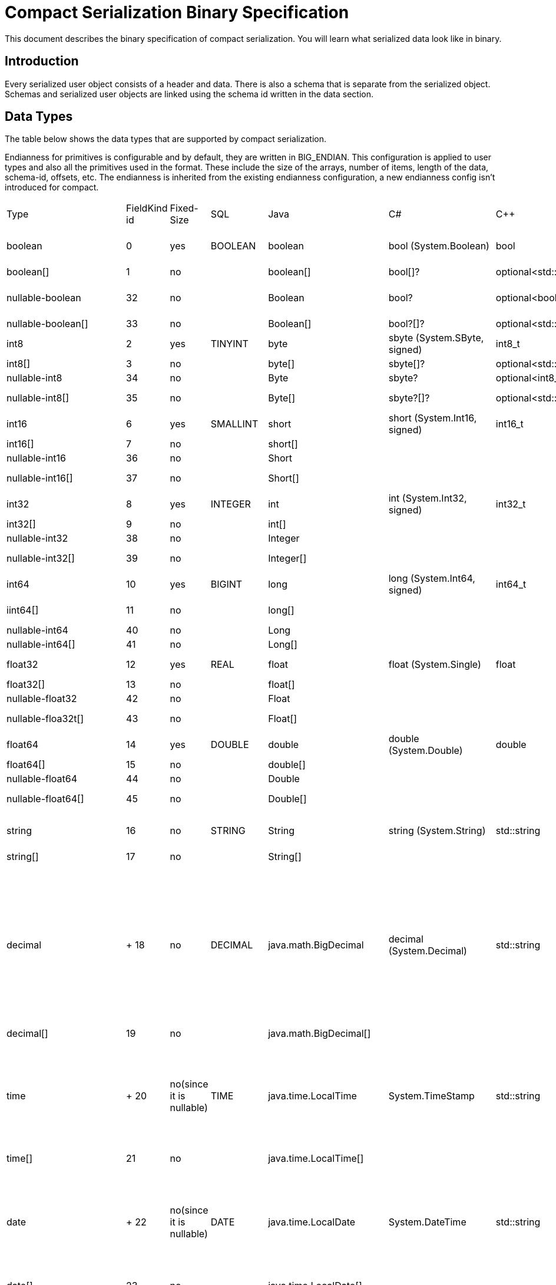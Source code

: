 = Compact Serialization Binary Specification
:description: This document describes the binary specification of compact serialization. You will learn what serialized data look like in binary.

{description}

== Introduction

Every serialized user object consists of a header and data. There is also a schema that is separate from the serialized object. Schemas and serialized user objects are linked using the schema id written in the data section.

== Data Types

The table below shows the data types that are supported by compact serialization.

Endianness for primitives is configurable and by default, they are written in BIG_ENDIAN. This configuration is applied to user types and also all the primitives used in the format. These include the size of the arrays, number of items, length of the data, schema-id, offsets, etc. The endianness is inherited from the existing endianness configuration, a new endianness config isn't introduced for compact.

[cols="1,1,1,1,1,1,1,1,1,1,3"]
|===
| Type |FieldKind id |Fixed-Size |SQL |Java |C# |C++ |Python |Node.js |Go |Description
|boolean |0 |yes |BOOLEAN |boolean |bool (System.Boolean) |bool |bool |boolean |bool |true or false represented by 1 bit as either 1 or 0. Up to 8 booleans packed into a single byte
|boolean[] |1 |no | |boolean[] |bool[]? |optional<std::vector<bool>> |list[bool] |boolean[] |[]bool |Array of booleans
|nullable-boolean |32 |no | |Boolean |bool? |optional<bool> |Optional[bool] |boolean or null |*bool |<<nullable-values,null>> or +
int8 1 for true +
int8 0 for false
|nullable-boolean[] |33 |no | |Boolean[] |bool?[]?  |optional<std::vector<optional<bool>>> |list[Optional[bool]] |number |[]*bool |Array of nullable booleans
|int8 |2 |yes |TINYINT |byte |sbyte (System.SByte, signed) |int8_t |int |number |byte |8 bit two's complement signed integer
|int8[] |3 |no | |byte[] |sbyte[]? |optional<std::vector<optional<int8_t>>> |list[int] |number[] |[]int8 |Array of int8s
|nullable-int8 |34 |no | |Byte |sbyte? |optional<int8_t> |Optional[int] |number or null |*int8 |An int8 that can also be null
|nullable-int8[] |35 |no | |Byte[] |sbyte?[]? |optional<std::vector<optional<int8_t>>> |list[Optional[int]] |(number or null)[] | |Array of nullable int8s
|int16 |6 |yes |SMALLINT |short |short (System.Int16, signed) |int16_t |int |number |int16 |16-bit two's-complement signed integer
|int16[] |7 |no | |short[] | | |list[int] |number[] | |Array of int16s
|nullable-int16 |36 |no | |Short | | |Optional[int] |number or null | |An iint16 that can also be null
|nullable-int16[] |37 |no | |Short[] | | |list[Optional[int]] |(number or null)[] | |Array of nullable i1int6s
|int32 |8 |yes |INTEGER |int |int (System.Int32, signed) |int32_t |int |number |int32 |32-bit two's-complement signed integer
|int32[] |9 |no | |int[] | | |list[int] |number[] | |Array of int32s
|nullable-int32 |38 |no | |Integer | | |Optional[int] |number or null | |An int32 that can also be null
|nullable-int32[] |39 |no | |Integer[] | | |list[Optional[int]] |(number or null)[] | |Array of nullable int32s
|int64 |10 |yes |BIGINT |long |long (System.Int64, signed) |int64_t |int |Long (from long.js) |int64 |64-bit two's-complement signed integer
|iint64[] |11 |no | |long[] | | |list[int] |Long[] (from long.js) | |Array of int64s
|nullable-int64 |40 |no | |Long | | |Optional[int] |Long or null | |An int64 that can also be null
|nullable-int64[] |41 |no | |Long[] | | |list[Optional[int]] |(Long or null)[] | |Array of nullable int64s
|float32 |12 |yes |REAL |float |float (System.Single) |float |float |number |float32 |32-bit IEEE 754 floating-point number
|float32[] |13 |no | |float[] | | | |number[] | |Array of float32s
|nullable-float32 |42 |no | |Float | | |Optional[float] |number or null | |A float32 that can also be null
|nullable-floa32t[] |43 |no | |Float[] | | |list[Optional[float]] |(number or null)[] | |Array of nullable float32s
|float64 |14 |yes |DOUBLE |double |double (System.Double) |double |float |number |float64 |64-bit IEEE 754 floating-point number
|float64[] |15 |no | |double[] | | |list[float] |number[] | |Array of float64s
|nullable-float64 |44 |no | |Double | | |Optional[float] |number or null | |A double that can also be null
|nullable-float64[] |45 |no | |Double[] | | |list[Optional[float]] |(number or null)[] | |Array of nullable float64
|string |16 |no |STRING |String |string (System.String) |std::string |str |string |string |<<nullable-values,null>> or number of bytes in the string(iint32) + UTF-8 string https://tools.ietf.org/html/rfc3629
|string[] |17 |no | |String[] | | | |string[] | |Array of strings
|decimal | +
18 |no |DECIMAL |java.math.BigDecimal |decimal (System.Decimal) |std::string |decimal.Decimal |
BigDecimal

(a wrapper in client code)

|big.decimal |
<<nullable-values,null>> or +
Arbitrary precision and scale floating-point number: represented as unscaledValue x 10 ^ -scale

unscaledValue: Array of int8 (byte array containing the two's-complement binary representation in big-endian byte-order: the most significant byte is in the zeroth element.)

scale : single int32 for scale

|decimal[] |19 |no | |java.math.BigDecimal[] | | | |BigDecimal[] | |Array of Decimals
|time | +
20 |no(since it is nullable) |TIME |java.time.LocalTime |System.TimeStamp |std::string |datetime.time |
LocalTime

(a wrapper in client code)

|time |
<<nullable-values,null>> or +
HH-MI-SS-NN

int8: hour

int8: minute

int8: seconds

int32: nanoseconds

|time[] |21 |no | |java.time.LocalTime[] | | | |LocalTime[] | |Array of Times
|date | +
22 |no(since it is nullable) |DATE |java.time.LocalDate |System.DateTime |std::string |datetime.date |
LocalDate

(a wrapper in client code)

|time |
<<nullable-values,null>> or +
YYYY-MM-DD from -999999999-01-1 to 999999999-12-31

int32: year

int8: month

int8: dayOfMonth

|date[] |23 |no | |java.time.LocalDate[] | | | |LocalDate[] | |Array of Dates
|timestamp | +
24 |no(since it is nullable) |TIMESTAMP |java.time.LocalDateTime |System.DateTime |std::string |datetime.datetime |
LocalDateTime

(a wrapper in client code)

|time |
<<nullable-values,null>> or +
YYYY-MM-DD-HH-MI-SS-NN

int32: year

int8: month

int8: dayOfMonth

int8 : hour

int8: minute

int8: seconds

iint32: nanoseconds

|timestamp[] |25 |no | |java.time.LocalDateTime[] | | | |LocalDateTime[] | |Array of Timestamps
|timestampWithTimeZone |26 |no(since it is nullable) |TIMESTAMP W/ TZ |java.time.OffsetDateTime |System.DateTimeOffset |std::string |datetime.datetime (with datetime.tzinfo) |
OffsetDateTime

(a wrapper in client code)

|time.Date |
<<nullable-values,null>> or +
YYYY-MM-DD-HH-MI-SS-MM Zone

int32: year

int8: month

int8:dayOfMonth

int8 : hour

int8: minute

int8: seconds

int32: nanoseconds

int32 : offsetSeconds.

offsetSeconds is range between +/-18:00:00 hour

|timestampWithTimeZone[] |27 |no | |java.time.OffsetDateTime[] | | | |OffsetDateTime[] | |Array of TimestampWithTimeZones
|compact |28 |no |OBJECT |java.lang.Object | | | |any | |A user defined compact
|compact[] |29 |no | |java.lang.Object[] | | | |any | |Array of compacts
|===


=== Type Ids

Each type supported in the wire format has its type id. The type ids are used while constructing the schemas, performing type checks for user access to fields, and are exposed to the user as a public API.

To distinguish different types supported in the wire-level format, a new enum called `FieldKind` is introduced which has different ids for different types compared to the `FieldType` enum.

The `FieldType` enum has different ways to represent ids for types and their arrays and has some unfortunate public methods which would not fit the new format. (for example `FieldType#DATE` returns `getTypeSize` wrong for the new format). It is desired to have a new enum that does not have those problems and is more open to type additions in the future.

Note that, the new `FieldKind` enum with those new ids will be used in the `GenericRecord` API for both `Portable` and the new format. `FieldType` and `Portable` will be deprecated in the future.

=== Unsigned Integers

There is support for unsigned integer types. The representation of unsigned integers is done with the smallest signed integer type that can represent it (except for `u64`, since there is no such type). So, basically,

* `u8` is represented by → `i16`
* `u16` is represented by → `i32`
* `u32` is represented by → `i64`
* `u64` is represented by → `BigInteger`

=== Enums

There is no support for enums in the wire-level format. The representation of enums is left to the user. 

=== Nullable Primitives

There is support for nullable primitive types as they can be useful in SQL and might play nicely with languages that have a concept to represent them. For example, a C# user might use `Nullable<PrimitiveType>`, or Java users might use the class representation of primitive types.

They are implemented as variable-sized types. The `null` values of such types are represented exactly as `null` variable-sized fields, with the offset of `-1` and no data.

== Header

The partition hash and the type id are common for all serialization methods supported by Hazelcast. Therefore, the new format is no exception and every serialized object has a header in addition to the payload on the wire.

[cols="1,1,1"]
|===
|Name |Type |Description
|Partition hash |i32 |`BIG_ENDIAN` integer, used for key objects. Not applicable to value objects.
|Type id |i32 |`BIG_ENDIAN` integer that determines the serializer to be used. -55 for compact.
|===

== Var-Size Objects

In this section, how a user-defined type is represented at the wire level is described. Consists of `Header`, `Data`, and `Offsets` sections in this order.

=== Header Section

[cols="1,1,1"]
|===
|Name |Type |Description
|Schema id |i64 |	
Hash of the schema.
|Data length |i32 |Length of the DATA SECTION below.
|===

=== Data Section

[cols="1,1"]
|===
|Name |Description
|Fixed-size Fields | Offsets of these fields will be deduced from the schema
|Variable-size Fields | 
|===

=== Offsets Section

[cols="1,1,1"]
|===
|Name |Type |Description
|Variable-Size FieldOffset index 0 |u8/u16/i32 |The index of a field offset is written in the Schema. Offsets of variable length fields. -1 for null
|Variable-Size FieldOffset index 1 |u8/u16/i32 |
|... |... | 
|Variable-Size FieldOffset index n |u8/u16/i32 | 
|===

Note that if the composed data does not include any variable-size field in the schema, `Variable-Size FieldOffset` and `DataLength` will not exist on the wire.

Similarly, if there is no fixed-size field in the schema, `Fixed-Size Fields` will not exist on the wire.

`Variable-Size FieldOffsets` are calculated from the beginning of the `DATA SECTION` shown in the table above.

`Variable-Size FieldOffset` sizes vary depending on the Data Length.

* Data Length <= `254`, offsets are `u8` (`255` is reserved for `null`)
* Data Length <= `65534`, offsets are `u16` (`65535` is reserved for `null`)
* Otherwise, offsets are `i32`.

Length is written before offsets so that the binary can be skipped even when the schema cannot be found.

A Variable-Size FieldOffset is `-1` if a Variable-Size field is `null`.

Fixed-Size Fields cannot be `null`.

== Fixed-Size Fields

The fixed-size fields are written right after the `Length` field consecutively. They are accessed via `offset` written in the Schema.

On the schema, the offset for a fixed-size field is determined as follows:

* The first field always starts from offset 0.
* Fields are ordered by their size in descending order.
* When sizes are the same the fields are ordered by field name.
* Each offset is calculated by adding the size of the last field to the last offset.

The only exception to the above rule is boolean fields. Since up to 8 booleans can be packed into a single byte, they are treated specially, and extra information is stored in the schema (nothing extra on the data) for the bit index of the boolean fields. Boolean fields are written at the end of the fixed-size fields.

== Variable-Size Fields

The offsets of variable-size fields are written at the end in the alphabetical order of the field names. To read a variable-size field from the data, one should read the index of the offset from the Schema. Then read the related index is read from the end of the data to get the offset. The variable-size field can be read from this offset.

On the schema, the index for a variable-size field is determined as follows:

* The fields are given the index incrementally according to the order of the field names starting from 0.

Based on the length of the serialized data, the offsets of the variable-size fields might be represented by 1, 2, or 4 bytes. Note that, this does not mean that offsets will be represented by variable-size integers. It simply means that all variable-size field offsets will either be 1, 2, or 4 bytes per serialized object, depending on its size.

== Schema

[cols="1,1"]
|===
|Name |Type
|type name |string
|number of fields |i32
|name of field 0 |string
|typeid of field 0 |i32
|name of field 1 |string
|typeid of field 1 |i32
|... |...
|name of field n |string
|typeid of field n |i32
|===

When writing a schema to the wire, fields will be ordered according to their name so that the same structure will result in the same byte representation and produce the same schema id.

The offsets and indexes are also decided on the ordered fields. The smaller-sized fields come first. The order is by name within the same size fields.

In the Schema class, each field will either

* have a positive offset, if it is a fixed-size field
* have a positive index if it is a variable-size field
* have a positive bit offset if it is a boolean field. This bit offset is the offset within the byte given by the normal offset

== Schema ID

We are using 64bit https://en.wikipedia.org/wiki/Rabin_fingerprint[Rabin fingerprint] to create [.inline-comment-marker]#a schema id#.

Rabin fingerprint is chosen mostly because it is recommended in Avro’s documents as follows +
https://avro.apache.org/docs/current/spec.html#schema_primitive

[source,text]
----
At the opposite extreme, the smallest fingerprint recommended is a 64-bit Rabin fingerprint. Below, there is a provided pseudo-code for this algorithm that can be easily translated into any programming language. 64-bit fingerprints should guarantee uniqueness for schema caches of up to a million entries (for such a cache, the chance of a collision is 3E-8). It is not recommended to use shorter fingerprints, as the chances of collisions are too high (for example, with 32-bit fingerprints, a cache with as few as 100,000 schemas has a 50% chance of having a collision).
----

The schema id is calculated from the byte array representation of the schema described above.

The implementation that is used is as follows:

[source,java,linenums]
----
long fingerprint64(byte[] buf) {
  if (FP_TABLE == null) initFPTable();
  long fp = EMPTY;
  for (int i = 0; i < buf.length; i++)
    fp = (fp >>> 8) ^ FP_TABLE[(int)(fp ^ buf[i]) & 0xff];
  return fp;
}

static long EMPTY = 0xc15d213aa4d7a795L;
static long[] FP_TABLE = null;

void initFPTable() {
  FP_TABLE = new long[256];
  for (int i = 0; i < 256; i++) {
    long fp = i;
    for (int j = 0; j < 8; j++)
      fp = (fp >>> 1) ^ (EMPTY & -(fp & 1L));
    FP_TABLE[i] = fp;
  }
}
----

== Arrays

Arrays of fix-sized items can not have `null` items. On the other hand, arrays of variable-size items may contain `null` items.

=== Array of Fixed-size Items

[cols=",",options="header",]
|===
|Name |Type
|Number of items |i32
|item 0 |item type
|item 1 |item type
|item 2 |item type
|item n |item type
|===

=== Array of Variable-size Items

Consists of `Header`, `Data`, and `Offsets` sections in this order.

=== Header Section

[cols="1,1"]
|===
|Name |Type
|Data length |i32
|Number of items |i32
|===

=== Data Section

[cols="1,1"]
|===
|Name |Type
|Item 0 | item type
|Item 1 | item type
|... | ...
|Item n | item type
|===

=== Offsets Section

[cols="1,1"]
|===
|Name |Type
|Item 0 offset | u8/u16/i32
|Item 1 offset | u8/u16/i32
|... | ...
|Item n offset | u8/u16/i32
|===


---

An array can contain only a single type of item.
In the case of `Compact[]` all the items must have the same schema, i.e their schema id must be equal. 

Offsets are calculated from the beginning of the `DATA SECTION` shown in the table above.

`Data Length` is the length of the `DATA SECTION` shown in the table above.

Offset sizes vary depending on the Data Length.

* Data Length <= `254`, offsets are `u8` (`255` is reserved for `null`)
* Data Length <= `65534`, offsets are `u16` (`65535` is reserved for `null`)
* Otherwise, offsets are `i32`.

Items can be `null`. The corresponding offset will be set to `-1` in that case.

== Nullable Values

Fixed-size fields will always be on the binary and take up space. On the other hand, when variable-size fields are set to `null`, their offset will be set to `-1` in the binary, and no further data will be written.
